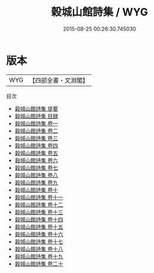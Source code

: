 #+TITLE: 穀城山館詩集 / WYG
#+DATE: 2015-08-25 00:26:30.745030
* 版本
 |       WYG|【四部全書・文淵閣】|
目次
 - [[file:KR4e0219_000.txt::000-1a][穀城山館詩集 提要]]
 - [[file:KR4e0219_000.txt::000-3a][穀城山館詩集 目録]]
 - [[file:KR4e0219_001.txt::001-1a][穀城山館詩集 卷一]]
 - [[file:KR4e0219_002.txt::002-1a][穀城山館詩集 卷二]]
 - [[file:KR4e0219_003.txt::003-1a][穀城山館詩集 卷三]]
 - [[file:KR4e0219_004.txt::004-1a][穀城山館詩集 卷四]]
 - [[file:KR4e0219_005.txt::005-1a][穀城山館詩集 卷五]]
 - [[file:KR4e0219_006.txt::006-1a][穀城山館詩集 卷六]]
 - [[file:KR4e0219_007.txt::007-1a][穀城山館詩集 卷七]]
 - [[file:KR4e0219_008.txt::008-1a][穀城山館詩集 卷八]]
 - [[file:KR4e0219_009.txt::009-1a][穀城山館詩集 卷九]]
 - [[file:KR4e0219_010.txt::010-1a][穀城山館詩集 卷十]]
 - [[file:KR4e0219_011.txt::011-1a][穀城山館詩集 卷十一]]
 - [[file:KR4e0219_012.txt::012-1a][穀城山館詩集 卷十二]]
 - [[file:KR4e0219_013.txt::013-1a][穀城山館詩集 卷十三]]
 - [[file:KR4e0219_014.txt::014-1a][穀城山館詩集 卷十四]]
 - [[file:KR4e0219_015.txt::015-1a][穀城山館詩集 卷十五]]
 - [[file:KR4e0219_016.txt::016-1a][穀城山館詩集 卷十六]]
 - [[file:KR4e0219_017.txt::017-1a][穀城山館詩集 卷十七]]
 - [[file:KR4e0219_018.txt::018-1a][穀城山館詩集 卷十八]]
 - [[file:KR4e0219_019.txt::019-1a][穀城山館詩集 卷十九]]
 - [[file:KR4e0219_020.txt::020-1a][穀城山館詩集 卷二十]]
